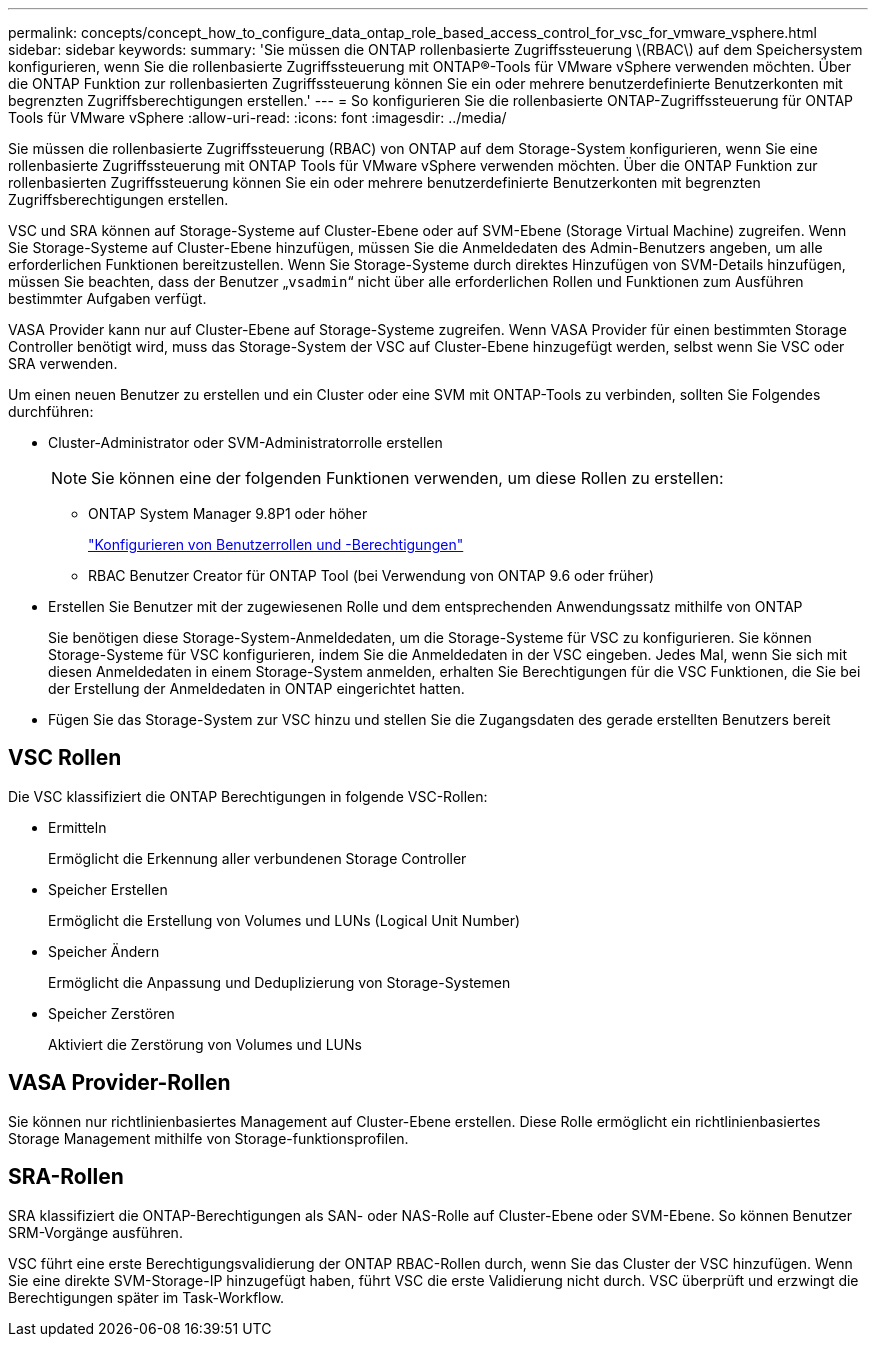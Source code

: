 ---
permalink: concepts/concept_how_to_configure_data_ontap_role_based_access_control_for_vsc_for_vmware_vsphere.html 
sidebar: sidebar 
keywords:  
summary: 'Sie müssen die ONTAP rollenbasierte Zugriffssteuerung \(RBAC\) auf dem Speichersystem konfigurieren, wenn Sie die rollenbasierte Zugriffssteuerung mit ONTAP®-Tools für VMware vSphere verwenden möchten. Über die ONTAP Funktion zur rollenbasierten Zugriffssteuerung können Sie ein oder mehrere benutzerdefinierte Benutzerkonten mit begrenzten Zugriffsberechtigungen erstellen.' 
---
= So konfigurieren Sie die rollenbasierte ONTAP-Zugriffssteuerung für ONTAP Tools für VMware vSphere
:allow-uri-read: 
:icons: font
:imagesdir: ../media/


[role="lead"]
Sie müssen die rollenbasierte Zugriffssteuerung (RBAC) von ONTAP auf dem Storage-System konfigurieren, wenn Sie eine rollenbasierte Zugriffssteuerung mit ONTAP Tools für VMware vSphere verwenden möchten. Über die ONTAP Funktion zur rollenbasierten Zugriffssteuerung können Sie ein oder mehrere benutzerdefinierte Benutzerkonten mit begrenzten Zugriffsberechtigungen erstellen.

VSC und SRA können auf Storage-Systeme auf Cluster-Ebene oder auf SVM-Ebene (Storage Virtual Machine) zugreifen. Wenn Sie Storage-Systeme auf Cluster-Ebene hinzufügen, müssen Sie die Anmeldedaten des Admin-Benutzers angeben, um alle erforderlichen Funktionen bereitzustellen. Wenn Sie Storage-Systeme durch direktes Hinzufügen von SVM-Details hinzufügen, müssen Sie beachten, dass der Benutzer „`vsadmin`“ nicht über alle erforderlichen Rollen und Funktionen zum Ausführen bestimmter Aufgaben verfügt.

VASA Provider kann nur auf Cluster-Ebene auf Storage-Systeme zugreifen. Wenn VASA Provider für einen bestimmten Storage Controller benötigt wird, muss das Storage-System der VSC auf Cluster-Ebene hinzugefügt werden, selbst wenn Sie VSC oder SRA verwenden.

Um einen neuen Benutzer zu erstellen und ein Cluster oder eine SVM mit ONTAP-Tools zu verbinden, sollten Sie Folgendes durchführen:

* Cluster-Administrator oder SVM-Administratorrolle erstellen
+

NOTE: Sie können eine der folgenden Funktionen verwenden, um diese Rollen zu erstellen:

+
** ONTAP System Manager 9.8P1 oder höher
+
link:../configure/task_configure_user_role_and_privileges.html["Konfigurieren von Benutzerrollen und -Berechtigungen"]

** RBAC Benutzer Creator für ONTAP Tool (bei Verwendung von ONTAP 9.6 oder früher)


* Erstellen Sie Benutzer mit der zugewiesenen Rolle und dem entsprechenden Anwendungssatz mithilfe von ONTAP
+
Sie benötigen diese Storage-System-Anmeldedaten, um die Storage-Systeme für VSC zu konfigurieren. Sie können Storage-Systeme für VSC konfigurieren, indem Sie die Anmeldedaten in der VSC eingeben. Jedes Mal, wenn Sie sich mit diesen Anmeldedaten in einem Storage-System anmelden, erhalten Sie Berechtigungen für die VSC Funktionen, die Sie bei der Erstellung der Anmeldedaten in ONTAP eingerichtet hatten.

* Fügen Sie das Storage-System zur VSC hinzu und stellen Sie die Zugangsdaten des gerade erstellten Benutzers bereit




== VSC Rollen

Die VSC klassifiziert die ONTAP Berechtigungen in folgende VSC-Rollen:

* Ermitteln
+
Ermöglicht die Erkennung aller verbundenen Storage Controller

* Speicher Erstellen
+
Ermöglicht die Erstellung von Volumes und LUNs (Logical Unit Number)

* Speicher Ändern
+
Ermöglicht die Anpassung und Deduplizierung von Storage-Systemen

* Speicher Zerstören
+
Aktiviert die Zerstörung von Volumes und LUNs





== VASA Provider-Rollen

Sie können nur richtlinienbasiertes Management auf Cluster-Ebene erstellen. Diese Rolle ermöglicht ein richtlinienbasiertes Storage Management mithilfe von Storage-funktionsprofilen.



== SRA-Rollen

SRA klassifiziert die ONTAP-Berechtigungen als SAN- oder NAS-Rolle auf Cluster-Ebene oder SVM-Ebene. So können Benutzer SRM-Vorgänge ausführen.

VSC führt eine erste Berechtigungsvalidierung der ONTAP RBAC-Rollen durch, wenn Sie das Cluster der VSC hinzufügen. Wenn Sie eine direkte SVM-Storage-IP hinzugefügt haben, führt VSC die erste Validierung nicht durch. VSC überprüft und erzwingt die Berechtigungen später im Task-Workflow.
